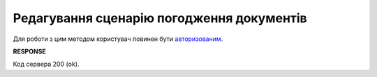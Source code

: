 #######################################################################################################
**Редагування сценарію погодження документів**
#######################################################################################################

Для роботи з цим методом користувач повинен бути `авторизованим <https://wiki.edin.ua/uk/latest/integration_2_0/APIv2/Methods/Authorization.html>`__.

.. csv-table:: 
  :file: PutDocApprovalScenario.csv
  :widths:  10, 41
  :stub-columns: 0

**RESPONSE**

Код сервера 200 (ok).


.. розібратись чи перезатирає дані чи лише оновлює передаваємі параметри

